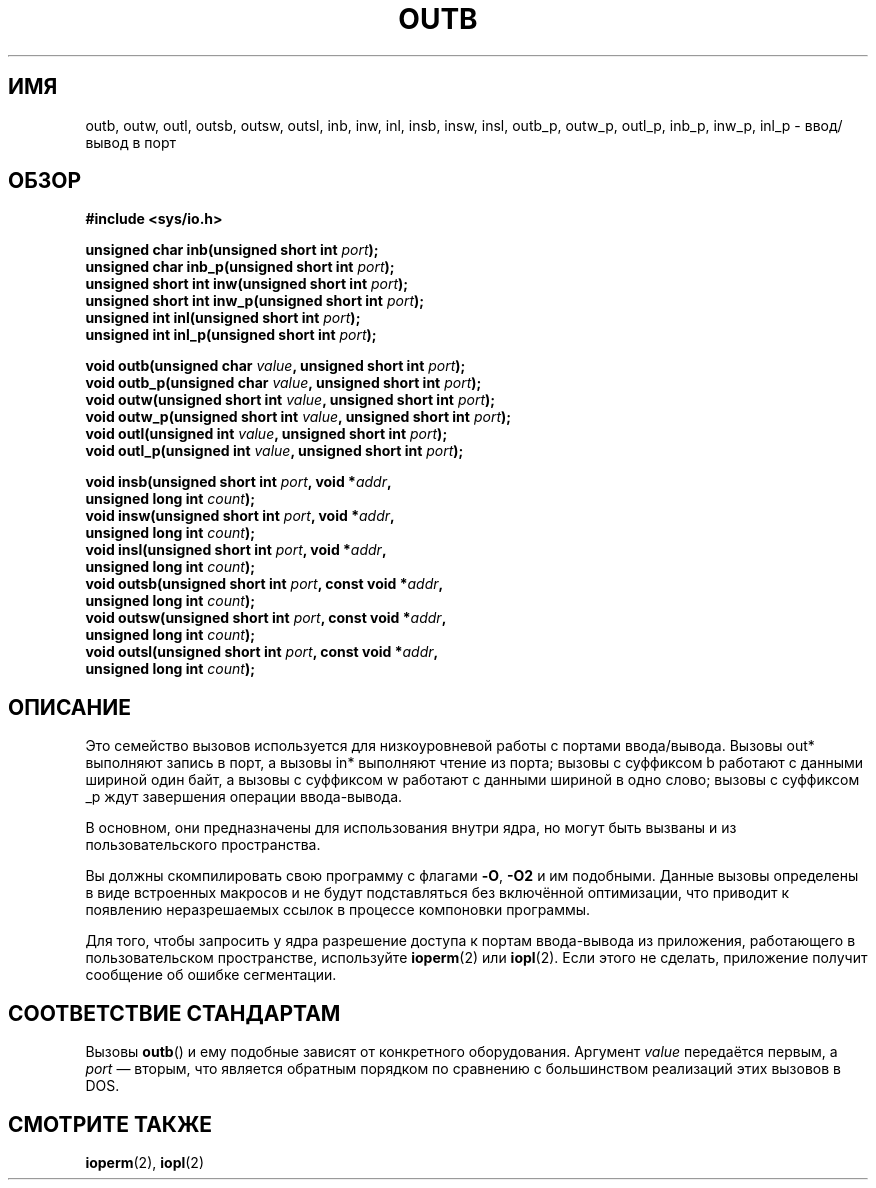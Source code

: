 .\" -*- mode: troff; coding: UTF-8 -*-
.\" Copyright (c) 1995 Paul Gortmaker
.\" (gpg109@rsphy1.anu.edu.au)
.\" Wed Nov 29 10:58:54 EST 1995
.\"
.\" %%%LICENSE_START(GPLv2+_DOC_FULL)
.\" This is free documentation; you can redistribute it and/or
.\" modify it under the terms of the GNU General Public License as
.\" published by the Free Software Foundation; either version 2 of
.\" the License, or (at your option) any later version.
.\"
.\" The GNU General Public License's references to "object code"
.\" and "executables" are to be interpreted as the output of any
.\" document formatting or typesetting system, including
.\" intermediate and printed output.
.\"
.\" This manual is distributed in the hope that it will be useful,
.\" but WITHOUT ANY WARRANTY; without even the implied warranty of
.\" MERCHANTABILITY or FITNESS FOR A PARTICULAR PURPOSE.  See the
.\" GNU General Public License for more details.
.\"
.\" You should have received a copy of the GNU General Public
.\" License along with this manual; if not, see
.\" <http://www.gnu.org/licenses/>.
.\" %%%LICENSE_END
.\"
.\"*******************************************************************
.\"
.\" This file was generated with po4a. Translate the source file.
.\"
.\"*******************************************************************
.TH OUTB 2 2017\-09\-15 Linux "Руководство программиста Linux"
.SH ИМЯ
outb, outw, outl, outsb, outsw, outsl, inb, inw, inl, insb, insw, insl,
outb_p, outw_p, outl_p, inb_p, inw_p, inl_p \- ввод/вывод в порт
.SH ОБЗОР
.nf
\fB#include <sys/io.h>\fP
.PP
\fBunsigned char inb(unsigned short int \fP\fIport\fP\fB);\fP
\fBunsigned char inb_p(unsigned short int \fP\fIport\fP\fB);\fP
\fBunsigned short int inw(unsigned short int \fP\fIport\fP\fB);\fP
\fBunsigned short int inw_p(unsigned short int \fP\fIport\fP\fB);\fP
\fBunsigned int inl(unsigned short int \fP\fIport\fP\fB);\fP
\fBunsigned int inl_p(unsigned short int \fP\fIport\fP\fB);\fP
.PP
\fBvoid outb(unsigned char \fP\fIvalue\fP\fB, unsigned short int \fP\fIport\fP\fB);\fP
\fBvoid outb_p(unsigned char \fP\fIvalue\fP\fB, unsigned short int \fP\fIport\fP\fB);\fP
\fBvoid outw(unsigned short int \fP\fIvalue\fP\fB, unsigned short int \fP\fIport\fP\fB);\fP
\fBvoid outw_p(unsigned short int \fP\fIvalue\fP\fB, unsigned short int \fP\fIport\fP\fB);\fP
\fBvoid outl(unsigned int \fP\fIvalue\fP\fB, unsigned short int \fP\fIport\fP\fB);\fP
\fBvoid outl_p(unsigned int \fP\fIvalue\fP\fB, unsigned short int \fP\fIport\fP\fB);\fP
.PP
\fBvoid insb(unsigned short int \fP\fIport\fP\fB, void *\fP\fIaddr\fP\fB,\fP
\fB           unsigned long int \fP\fIcount\fP\fB);\fP
\fBvoid insw(unsigned short int \fP\fIport\fP\fB, void *\fP\fIaddr\fP\fB,\fP
\fB           unsigned long int \fP\fIcount\fP\fB);\fP
\fBvoid insl(unsigned short int \fP\fIport\fP\fB, void *\fP\fIaddr\fP\fB,\fP
\fB           unsigned long int \fP\fIcount\fP\fB);\fP
\fBvoid outsb(unsigned short int \fP\fIport\fP\fB, const void *\fP\fIaddr\fP\fB,\fP
\fB           unsigned long int \fP\fIcount\fP\fB);\fP
\fBvoid outsw(unsigned short int \fP\fIport\fP\fB, const void *\fP\fIaddr\fP\fB,\fP
\fB           unsigned long int \fP\fIcount\fP\fB);\fP
\fBvoid outsl(unsigned short int \fP\fIport\fP\fB, const void *\fP\fIaddr\fP\fB,\fP
\fB           unsigned long int \fP\fIcount\fP\fB);\fP
.fi
.SH ОПИСАНИЕ
Это семейство вызовов используется для низкоуровневой работы с портами
ввода/вывода. Вызовы out* выполняют запись в порт, а вызовы in* выполняют
чтение из порта; вызовы с суффиксом b работают с данными шириной один байт,
а вызовы с суффиксом w работают с данными шириной в одно слово; вызовы с
суффиксом _p ждут завершения операции ввода\-вывода.
.PP
.\" , given the following information
.\" in addition to that given in
.\" .BR outb (9).
В основном, они предназначены для использования внутри ядра, но могут быть
вызваны и из пользовательского пространства.
.PP
Вы должны скомпилировать свою программу с флагами \fB\-O\fP, \fB\-O2\fP и им
подобными. Данные вызовы определены в виде встроенных макросов и не будут
подставляться без включённой оптимизации, что приводит к появлению
неразрешаемых ссылок в процессе компоновки программы.
.PP
Для того, чтобы запросить у ядра разрешение доступа к портам ввода\-вывода из
приложения, работающего в пользовательском пространстве, используйте
\fBioperm\fP(2) или \fBiopl\fP(2). Если этого не сделать, приложение получит
сообщение об ошибке сегментации.
.SH "СООТВЕТСТВИЕ СТАНДАРТАМ"
Вызовы \fBoutb\fP() и ему подобные зависят от конкретного
оборудования. Аргумент \fIvalue\fP передаётся первым, а \fIport\fP \(em вторым,
что является обратным порядком по сравнению с большинством реализаций этих
вызовов в DOS.
.SH "СМОТРИТЕ ТАКЖЕ"
\fBioperm\fP(2), \fBiopl\fP(2)
